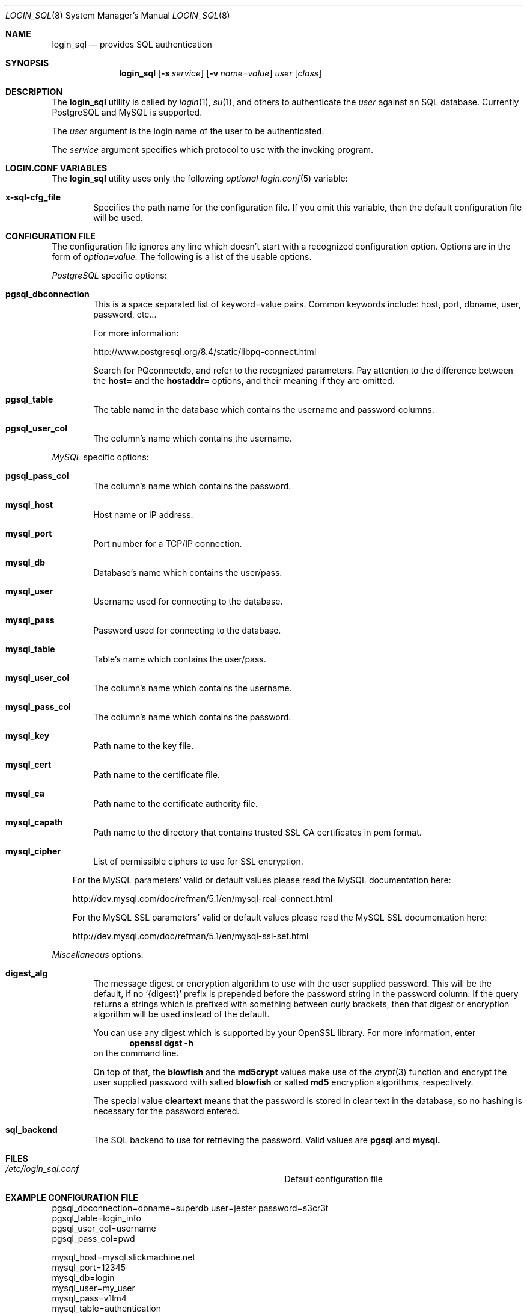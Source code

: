 .\"Copyright (c) 2010, LEVAI Daniel
.\"All rights reserved.
.\"Redistribution and use in source and binary forms, with or without
.\"modification, are permitted provided that the following conditions are met:
.\"	* Redistributions of source code must retain the above copyright
.\"	notice, this list of conditions and the following disclaimer.
.\"	* Redistributions in binary form must reproduce the above copyright
.\"	notice, this list of conditions and the following disclaimer in the
.\"	documentation and/or other materials provided with the distribution.
.\"THIS SOFTWARE IS PROVIDED BY THE COPYRIGHT HOLDERS AND CONTRIBUTORS "AS IS" AND
.\"ANY EXPRESS OR IMPLIED WARRANTIES, INCLUDING, BUT NOT LIMITED TO, THE IMPLIED
.\"WARRANTIES OF MERCHANTABILITY AND FITNESS FOR A PARTICULAR PURPOSE ARE
.\"DISCLAIMED. IN NO EVENT SHALL LEVAI Daniel BE LIABLE FOR ANY
.\"DIRECT, INDIRECT, INCIDENTAL, SPECIAL, EXEMPLARY, OR CONSEQUENTIAL DAMAGES
.\"(INCLUDING, BUT NOT LIMITED TO, PROCUREMENT OF SUBSTITUTE GOODS OR SERVICES;
.\"LOSS OF USE, DATA, OR PROFITS; OR BUSINESS INTERRUPTION) HOWEVER CAUSED AND
.\"ON ANY THEORY OF LIABILITY, WHETHER IN CONTRACT, STRICT LIABILITY, OR TORT
.\"(INCLUDING NEGLIGENCE OR OTHERWISE) ARISING IN ANY WAY OUT OF THE USE OF THIS
.\"SOFTWARE, EVEN IF ADVISED OF THE POSSIBILITY OF SUCH DAMAGE.
.Dd $Mdocdate: Sep 13 2010 $
.Dt LOGIN_SQL 8
.Os
.Sh NAME
.Nm login_sql
.Nd provides SQL authentication
.Sh SYNOPSIS
.Nm login_sql
.Op Fl s Ar service
.Op Fl v Ar name=value
.Ar user
.Op Ar class
.Sh DESCRIPTION
The
.Nm
utility is called by
.Xr login 1 ,
.Xr su 1 ,
and others to authenticate the
.Ar user
against an SQL database. Currently PostgreSQL and MySQL is supported.
.Pp
The
.Ar user
argument is the login name of the user to be authenticated.
.Pp
The
.Ar service
argument specifies which protocol to use with the
invoking program.
.Sh LOGIN.CONF VARIABLES
The
.Nm
utility uses only the following
.Em optional
.Xr login.conf 5
variable:
.Bl -tag -offset ||| -width |
.It Cm x-sql-cfg_file
Specifies the path name for the configuration file. If you omit this variable, then the default configuration file will be used.
.El
.Sh CONFIGURATION FILE
The configuration file ignores any line which doesn't start with a recognized configuration option. Options are in the form of
.Em option=value.
The following is a list of the usable options.
.Pp
.Em PostgreSQL
specific options:
.Bl -tag -offset ||| -width |
.It Cm pgsql_dbconnection
This is a space separated list of keyword=value pairs. Common keywords include: host, port, dbname, user, password, etc...
.Pp
For more information:
.Pp
http://www.postgresql.org/8.4/static/libpq-connect.html
.Pp
Search for PQconnectdb, and refer to the recognized parameters. Pay attention to the difference between the
.Cm host=
and the
.Cm hostaddr=
options, and their meaning if they are omitted.
.It Cm pgsql_table
The table name in the database which contains the username and password columns.
.It Cm pgsql_user_col
The column's name which contains the username.
.El
.Pp
.Em MySQL
specific options:
.Bl -tag -offset ||| -width |
.It Cm pgsql_pass_col
The column's name which contains the password.
.It Cm mysql_host
Host name or IP address.
.It Cm mysql_port
Port number for a TCP/IP connection.
.It Cm mysql_db
Database's name which contains the user/pass.
.It Cm mysql_user
Username used for connecting to the database.
.It Cm mysql_pass
Password used for connecting to the database.
.It Cm mysql_table
Table's name which contains the user/pass.
.It Cm mysql_user_col
The column's name which contains the username.
.It Cm mysql_pass_col
The column's name which contains the password.
.It Cm mysql_key
Path name to the key file.
.It Cm mysql_cert
Path name to the certificate file.
.It Cm mysql_ca
Path name to the certificate authority file.
.It Cm mysql_capath
Path name to the directory that contains trusted SSL CA certificates in pem format.
.It Cm mysql_cipher
List of permissible ciphers to use for SSL encryption.
.El
.Bd -ragged -offset |||
For the MySQL parameters' valid or default values please read the MySQL documentation here:
.Pp
http://dev.mysql.com/doc/refman/5.1/en/mysql-real-connect.html
.Pp
For the MySQL SSL parameters' valid or default values please read the MySQL SSL documentation here:
.Pp
http://dev.mysql.com/doc/refman/5.1/en/mysql-ssl-set.html
.Ed
.Pp
.Em Miscellaneous
options:
.Bl -tag -offset ||| -width |
.It Cm digest_alg
The message digest or encryption algorithm to use with the user supplied password. This will be the default, if no
.Ql {digest}
prefix is prepended before the password string in the password column. If the query returns a strings which is prefixed with something between curly brackets, then that digest or encryption algorithm will be used instead of the default.
.Pp
You can use any digest which is supported by your OpenSSL library. For more information, enter
.Dl openssl dgst -h
on the command line.
.Pp
On top of that, the
.Cm blowfish
and the
.Cm md5crypt
values make use of the
.Xr crypt 3
function and encrypt the user supplied password with salted
.Cm blowfish
or salted
.Cm md5
encryption algorithms, respectively.
.Pp
The special value
.Cm cleartext
means that the password is stored in clear text in the database, so no hashing is necessary for the password entered.
.It Cm sql_backend
The SQL backend to use for retrieving the password. Valid values are
.Cm pgsql
and
.Cm mysql.
.El
.Sh FILES
.Bl -hang -width ||||||||||||||||||||||||||||||||| -compact
.It Pa /etc/login_sql.conf
Default configuration file
.El
.Sh EXAMPLE CONFIGURATION FILE
.Bd -literal
pgsql_dbconnection=dbname=superdb user=jester password=s3cr3t
pgsql_table=login_info
pgsql_user_col=username
pgsql_pass_col=pwd

mysql_host=mysql.slickmachine.net
mysql_port=12345
mysql_db=login
mysql_user=my_user
mysql_pass=v1lm4
mysql_table=authentication
mysql_user_col=user
mysql_pass_col=pass

digest_alg=sha256
.Ed
.Sh SEE ALSO
.Xr login 1 ,
.Xr su 1 ,
.Xr login.conf 5 ,
.Xr psql 1 ,
.Xr mysql 1 ,
.Xr openssl 1
